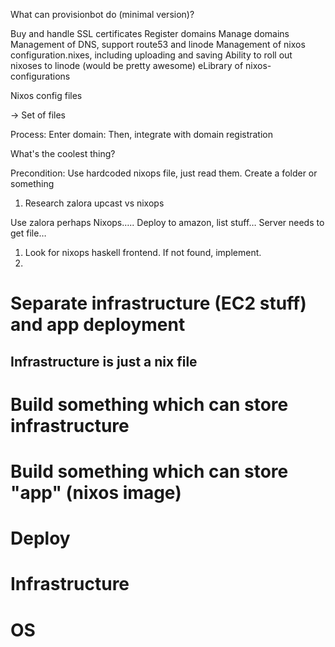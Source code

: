 What can provisionbot do (minimal version)?

Buy and handle SSL certificates
Register domains
Manage domains
Management of DNS, support route53 and linode
Management of nixos configuration.nixes, including uploading and saving
Ability to roll out nixoses to linode (would be pretty awesome)
eLibrary of nixos-configurations

Nixos config files

 -> Set of files


Process: Enter domain: 
         Then, integrate with domain registration

What's the coolest thing? 

Precondition: Use hardcoded nixops file, just read them. Create a folder or something
1. Research zalora upcast vs nixops
Use zalora perhaps
Nixops..... Deploy to amazon, list stuff...
Server needs to get file...
1. Look for nixops haskell frontend. If not found, implement.
3. 

# Stuff learned

* Separate infrastructure (EC2 stuff) and app deployment
** Infrastructure is just a nix file
* Build something which can store infrastructure
* Build something which can store "app" (nixos image)
* Deploy


* Infrastructure

* OS 
